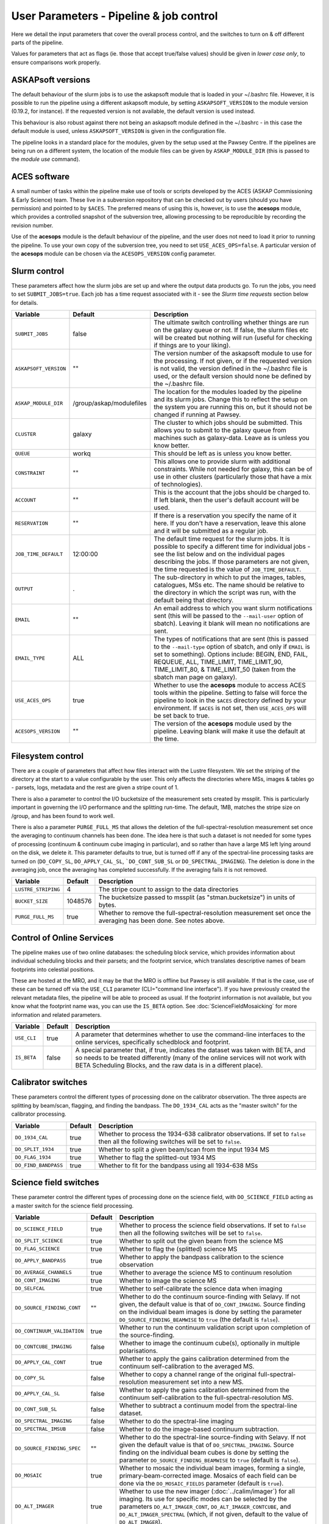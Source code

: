 User Parameters - Pipeline & job control
========================================

Here we detail the input parameters that cover the overall process
control, and the switches to turn on & off different parts of the
pipeline.

Values for parameters that act as flags (ie. those that accept
true/false values) should be given in *lower case only*, to ensure
comparisons work properly.

ASKAPsoft versions
------------------

The default behaviour of the slurm jobs is to use the askapsoft module
that is loaded in your ~/.bashrc file. However, it is possible to run
the pipeline using a different askapsoft module, by setting
``ASKAPSOFT_VERSION`` to the module version (0.19.2, for instance). If
the requested version is not available, the default version is used
instead. 

This behaviour is also robust against there not being an askapsoft
module defined in the ~/.bashrc - in this case the default module is
used, unless ``ASKAPSOFT_VERSION`` is given in the configuration
file.

The pipeline looks in a standard place for the modules, given by the
setup used at the Pawsey Centre. If the pipelines are being run on a
different system, the location of the module files can be given by
``ASKAP_MODULE_DIR`` (this is passed to the *module use* command).

ACES software
-------------

A small number of tasks within the pipeline make use of tools or
scripts developed by the ACES (ASKAP Commissioning & Early Science)
team. These live in a subversion repository that can be checked out by
users (should you have permission) and pointed to by ``$ACES``. The
preferred means of using this is, however, is to use the **acesops**
module, which provides a controlled snapshot of the subversion tree,
allowing processing to be reproducible by recording the revision
number.

Use of the **acesops** module is the default behaviour of the
pipeline, and the user does not need to load it prior to running the
pipeline. To use your own copy of the subversion tree, you need to set
``USE_ACES_OPS=false``. A particular version of the **acesops** module
can be chosen via the ``ACESOPS_VERSION`` config parameter.

Slurm control
-------------

These parameters affect how the slurm jobs are set up and where the
output data products go. To run the jobs, you need to set
``SUBMIT_JOBS=true``. Each job has a time request associated with it -
see the *Slurm time requests* section below for details.

+-------------------------------------+-------------------------+---------------------------------------------------------------------------------+
| Variable                            | Default                 | Description                                                                     |
+=====================================+=========================+=================================================================================+
| ``SUBMIT_JOBS``                     | false                   |The ultimate switch controlling whether things are run on the galaxy queue or    |
|                                     |                         |not. If false, the slurm files etc will be created but nothing will run (useful  |
|                                     |                         |for checking if things are to your liking).                                      |
|                                     |                         |                                                                                 |
+-------------------------------------+-------------------------+---------------------------------------------------------------------------------+
| ``ASKAPSOFT_VERSION``               | ""                      |The version number of the askapsoft module to use for the processing. If not     |
|                                     |                         |given, or if the requested version is not valid, the version defined in the      |
|                                     |                         |~/.bashrc file is used, or the default version should none be defined by the     |
|                                     |                         |~/.bashrc file.                                                                  |
|                                     |                         |                                                                                 |
+-------------------------------------+-------------------------+---------------------------------------------------------------------------------+
| ``ASKAP_MODULE_DIR``                | /group/askap/modulefiles|The location for the modules loaded by the pipeline and its slurm jobs. Change   |
|                                     |                         |this to reflect the setup on the system you are running this on, but it should   |
|                                     |                         |not be changed if running at Pawsey.                                             |
+-------------------------------------+-------------------------+---------------------------------------------------------------------------------+
| ``CLUSTER``                         | galaxy                  |The cluster to which jobs should be submitted. This allows you to submit to the  |
|                                     |                         |galaxy queue from machines such as galaxy-data. Leave as is unless you know      |
|                                     |                         |better.                                                                          |
+-------------------------------------+-------------------------+---------------------------------------------------------------------------------+
| ``QUEUE``                           | workq                   |This should be left as is unless you know better.                                |
+-------------------------------------+-------------------------+---------------------------------------------------------------------------------+
| ``CONSTRAINT``                      | ""                      |This allows one to provide slurm with additional constraints. While not needed   |
|                                     |                         |for galaxy, this can be of use in other clusters (particularly those that have a |
|                                     |                         |mix of technologies).                                                            |
+-------------------------------------+-------------------------+---------------------------------------------------------------------------------+
| ``ACCOUNT``                         | ""                      |This is the account that the jobs should be charged to. If left blank, then the  |
|                                     |                         |user's default account will be used.                                             |
+-------------------------------------+-------------------------+---------------------------------------------------------------------------------+
| ``RESERVATION``                     | ""                      |If there is a reservation you specify the name of it here.  If you don't have a  |
|                                     |                         |reservation, leave this alone and it will be submitted as a regular job.         |
|                                     |                         |                                                                                 |
+-------------------------------------+-------------------------+---------------------------------------------------------------------------------+
| ``JOB_TIME_DEFAULT``                |12:00:00                 |The default time request for the slurm jobs. It is possible to specify a         |
|                                     |                         |different time for individual jobs - see the list below and on the individual    |
|                                     |                         |pages describing the jobs. If those parameters are not given, the time requested |
|                                     |                         |is the value of ``JOB_TIME_DEFAULT``.                                            |
+-------------------------------------+-------------------------+---------------------------------------------------------------------------------+
| ``OUTPUT``                          | .                       |The sub-directory in which to put the images, tables, catalogues, MSs etc. The   |
|                                     |                         |name should be relative to the directory in which the script was run, with the   |
|                                     |                         |default being that directory.                                                    |
|                                     |                         |                                                                                 |
+-------------------------------------+-------------------------+---------------------------------------------------------------------------------+
| ``EMAIL``                           | ""                      |An email address to which you want slurm notifications sent (this will be passed |
|                                     |                         |to the ``--mail-user`` option of sbatch).  Leaving it blank will mean no         |
|                                     |                         |notifications are sent.                                                          |
|                                     |                         |                                                                                 |
+-------------------------------------+-------------------------+---------------------------------------------------------------------------------+
| ``EMAIL_TYPE``                      | ALL                     |The types of notifications that are sent (this is passed to the ``--mail-type``  |
|                                     |                         |option of sbatch, and only if ``EMAIL`` is set to something). Options include:   |
|                                     |                         |BEGIN, END, FAIL, REQUEUE, ALL, TIME_LIMIT, TIME_LIMIT_90, TIME_LIMIT_80, &      |
|                                     |                         |TIME_LIMIT_50 (taken from the sbatch man page on galaxy).                        |
|                                     |                         |                                                                                 |
+-------------------------------------+-------------------------+---------------------------------------------------------------------------------+
| ``USE_ACES_OPS``                    | true                    |Whether to use the **acesops** module to access ACES tools within the            |
|                                     |                         |pipeline. Setting to false will force the pipeline to look in the ``$ACES``      |
|                                     |                         |directory defined by your environment. If ``$ACES`` is not set, then             |
|                                     |                         |``USE_ACES_OPS`` will be set back to true.                                       |
+-------------------------------------+-------------------------+---------------------------------------------------------------------------------+
| ``ACESOPS_VERSION``                 | ""                      |The version of the **acesops** module used by the pipeline. Leaving blank will   |
|                                     |                         |make it use the default at the time.                                             |
+-------------------------------------+-------------------------+---------------------------------------------------------------------------------+

Filesystem control
------------------

There are a couple of parameters that affect how files interact with
the Lustre filesystem. We set the striping of the directory at the
start to a value configurable by the user. This only affects the
directories where MSs, images & tables go - parsets, logs, metadata
and the rest are given a stripe count of 1.

There is also a parameter to control the I/O bucketsize of the
measurement sets created by mssplit. This is particularly important in
governing the I/O performance and the splitting run-time. The default,
1MB, matches the stripe size on /group, and has been found to work
well.

There is also a parameter ``PURGE_FULL_MS`` that allows the deletion
of the full-spectral-resolution measurement set once the averaging to
continuum channels has been done. The idea here is that such a dataset
is not needed for some types of processing (continuum & continuum
cube imaging in particular), and so rather than have a large MS left
lying around on the disk, we delete it. This parameter defaults to
true, but is turned off if any of the spectral-line processing tasks
are turned on (``DO_COPY_SL``, ``DO_APPLY_CAL_SL``,
```DO_CONT_SUB_SL`` or ``DO_SPECTRAL_IMAGING``). The deletion is done
in the averaging job, once the averaging has completed
successfully. If the averaging fails it is not removed. 

+---------------------+---------+-------------------------------------------------------------+
| Variable            | Default | Description                                                 |
+=====================+=========+=============================================================+
| ``LUSTRE_STRIPING`` | 4       | The stripe count to assign to the data directories          |
+---------------------+---------+-------------------------------------------------------------+
| ``BUCKET_SIZE``     | 1048576 | The bucketsize passed to mssplit (as "stman.bucketsize") in |
|                     |         | units of bytes.                                             |
+---------------------+---------+-------------------------------------------------------------+
| ``PURGE_FULL_MS``   | true    | Whether to remove the full-spectral-resolution measurement  |
|                     |         | set once the averaging has been done. See notes above.      |
+---------------------+---------+-------------------------------------------------------------+


Control of Online Services
--------------------------

The pipeline makes use of two online databases: the scheduling block
service, which provides information about individual scheduling blocks
and their parsets; and the footprint service, which translates
descriptive names of beam footprints into celestial positions.

These are hosted at the MRO, and it may be that the MRO is offline but
Pawsey is still available. If that is the case, use of these can be
turned off via the ``USE_CLI`` parameter (CLI="command line
interface"). If you have previously created the relevant metadata
files, the pipeline will be able to proceed as usual. If the footprint
information is not available, but you know what the footprint name
was, you can use the ``IS_BETA`` option. See
:doc:`ScienceFieldMosaicking` for more information and related
parameters. 

+-------------------------+---------+-------------------------------------------------------------+
| Variable                | Default | Description                                                 |
+=========================+=========+=============================================================+
| ``USE_CLI``             | true    | A parameter that determines whether to use the command-line |
|                         |         | interfaces to the online services, specifically schedblock  |
|                         |         | and footprint.                                              |
+-------------------------+---------+-------------------------------------------------------------+
|  ``IS_BETA``            | false   | A special parameter that, if true, indicates the dataset was|
|                         |         | taken with BETA, and so needs to be treated differently     |
|                         |         | (many of the online services will not work with BETA        |
|                         |         | Scheduling Blocks, and the raw data is in a different       |
|                         |         | place).                                                     |
+-------------------------+---------+-------------------------------------------------------------+


Calibrator switches
-------------------

These parameters control the different types of processing done on the
calibrator observation. The three aspects are splitting by beam/scan,
flagging, and finding the bandpass. The ``DO_1934_CAL`` acts as the
"master switch" for the calibrator processing.

+----------------------+---------+------------------------------------------------------------+
| Variable             | Default | Description                                                |
+======================+=========+============================================================+
| ``DO_1934_CAL``      | true    | Whether to process the 1934-638 calibrator observations. If|
|                      |         | set to ``false`` then all the following switches will be   |
|                      |         | set to ``false``.                                          |
+----------------------+---------+------------------------------------------------------------+
| ``DO_SPLIT_1934``    | true    | Whether to split a given beam/scan from the input 1934 MS  |
+----------------------+---------+------------------------------------------------------------+
| ``DO_FLAG_1934``     | true    | Whether to flag the splitted-out 1934 MS                   |
+----------------------+---------+------------------------------------------------------------+
| ``DO_FIND_BANDPASS`` | true    | Whether to fit for the bandpass using all 1934-638 MSs     |
+----------------------+---------+------------------------------------------------------------+


Science field switches
----------------------

These parameter control the different types of processing done on the
science field, with ``DO_SCIENCE_FIELD`` acting as a master switch for
the science field processing.

+-----------------------------+---------+-------------------------------------------------------------+
| Variable                    | Default | Description                                                 |
+=============================+=========+=============================================================+
| ``DO_SCIENCE_FIELD``        | true    | Whether to process the science field observations. If set   |
|                             |         | to ``false`` then all the following switches will be set to |
|                             |         | ``false``.                                                  |
+-----------------------------+---------+-------------------------------------------------------------+
| ``DO_SPLIT_SCIENCE``        | true    | Whether to split out the given beam from the science MS     |
+-----------------------------+---------+-------------------------------------------------------------+
| ``DO_FLAG_SCIENCE``         | true    | Whether to flag the (splitted) science MS                   |
+-----------------------------+---------+-------------------------------------------------------------+
| ``DO_APPLY_BANDPASS``       | true    | Whether to apply the bandpass calibration to the science    |
|                             |         | observation                                                 |
+-----------------------------+---------+-------------------------------------------------------------+
| ``DO_AVERAGE_CHANNELS``     | true    |  Whether to average the science MS to continuum resolution  |
+-----------------------------+---------+-------------------------------------------------------------+
| ``DO_CONT_IMAGING``         | true    | Whether to image the science MS                             |
+-----------------------------+---------+-------------------------------------------------------------+
| ``DO_SELFCAL``              | true    | Whether to self-calibrate the science data when imaging     |
+-----------------------------+---------+-------------------------------------------------------------+
| ``DO_SOURCE_FINDING_CONT``  | ""      | Whether to do the continuum source-finding with Selavy. If  |
|                             |         | not given, the default value is that of ``DO_CONT_IMAGING``.|
|                             |         | Source finding on the individual beam images is done by     |
|                             |         | setting the parameter ``DO_SOURCE_FINDING_BEAMWISE`` to     |
|                             |         | ``true`` (the default is ``false``).                        |
+-----------------------------+---------+-------------------------------------------------------------+
| ``DO_CONTINUUM_VALIDATION`` | true    | Whether to run the continuum validation script upon         |
|                             |         | completion of the source-finding.                           |
+-----------------------------+---------+-------------------------------------------------------------+
| ``DO_CONTCUBE_IMAGING``     | false   | Whether to image the continuum cube(s), optionally in       |
|                             |         | multiple polarisations.                                     |
+-----------------------------+---------+-------------------------------------------------------------+
| ``DO_APPLY_CAL_CONT``       | true    | Whether to apply the gains calibration determined from the  |
|                             |         | continuum self-calibration to the averaged MS.              |
+-----------------------------+---------+-------------------------------------------------------------+
| ``DO_COPY_SL``              | false   | Whether to copy a channel range of the original             |
|                             |         | full-spectral- resolution measurement set into a new MS.    |
+-----------------------------+---------+-------------------------------------------------------------+
| ``DO_APPLY_CAL_SL``         | false   | Whether to apply the gains calibration determined from the  |
|                             |         | continuum self-calibration to the full-spectral-resolution  |
|                             |         | MS.                                                         |
+-----------------------------+---------+-------------------------------------------------------------+
| ``DO_CONT_SUB_SL``          | false   | Whether to subtract a continuum model from the              |
|                             |         | spectral-line dataset.                                      |
+-----------------------------+---------+-------------------------------------------------------------+
| ``DO_SPECTRAL_IMAGING``     | false   | Whether to do the spectral-line imaging                     |
+-----------------------------+---------+-------------------------------------------------------------+
| ``DO_SPECTRAL_IMSUB``       | false   | Whether to do the image-based continuum subtraction.        |
+-----------------------------+---------+-------------------------------------------------------------+
| ``DO_SOURCE_FINDING_SPEC``  | ""      | Whether to do the spectral-line source-finding with         |
|                             |         | Selavy. If not given the default value is that of           |
|                             |         | ``DO_SPECTRAL_IMAGING``. Source finding on the individual   |
|                             |         | beam cubes is done by setting the parameter                 |
|                             |         | ``DO_SOURCE_FINDING_BEAMWISE`` to ``true`` (default is      |
|                             |         | ``false``).                                                 |
+-----------------------------+---------+-------------------------------------------------------------+
| ``DO_MOSAIC``               | true    | Whether to mosaic the individual beam images, forming a     |
|                             |         | single, primary-beam-corrected image. Mosaics of each field |
|                             |         | can be done via the ``DO_MOSAIC_FIELDS`` parameter (default |
|                             |         | is ``true``).                                               |
+-----------------------------+---------+-------------------------------------------------------------+
| ``DO_ALT_IMAGER``           | true    | Whether to use the new imager (:doc:`../calim/imager`) for  |
|                             |         | all imaging. Its use for specific modes can be selected by  |
|                             |         | the parameters ``DO_ALT_IMAGER_CONT``,                      |
|                             |         | ``DO_ALT_IMAGER_CONTCUBE``, and ``DO_ALT_IMAGER_SPECTRAL``  |
|                             |         | (which, if not given, default to the value of               |
|                             |         | ``DO_ALT_IMAGER``).                                         |
+-----------------------------+---------+-------------------------------------------------------------+


Post-processing switches
------------------------

After the calibration, imaging and source-finding, there are several
tasks that can be done to prepare the data for archiving in CASDA, and
these tasks are controlled by the following parameters.

+----------------------------+---------+-------------------------------------------------------------+
| Variable                   | Default | Description                                                 |
+============================+=========+=============================================================+
| ``DO_DIAGNOSTICS``         | true    | Whether to run the diagnostic script upon completion of     |
|                            |         | imaging and source-finding. (This is not the continuum      |
|                            |         | validation, but rather other diganostic tasks).             |
+----------------------------+---------+-------------------------------------------------------------+
| ``DO_CONVERT_TO_FITS``     | true    | Whether to convert remaining CASA images and image cubes to |
|                            |         | FITS format (some will have been converted by the           |
|                            |         | source-finding tasks).                                      |
+----------------------------+---------+-------------------------------------------------------------+
| ``DO_MAKE_THUMBNAILS``     | true    | Whether to make the PNG thumbnail images that are used      |
|                            |         | within CASDA to provide previews of the image data products.|
+----------------------------+---------+-------------------------------------------------------------+
| ``DO_STAGE_FOR_CASDA``     | false   | Whether to tun the casda upload script to copy the data to  |
|                            |         | the staging directory for ingest into the archive.          |
+----------------------------+---------+-------------------------------------------------------------+



Slurm time requests
-------------------

Each slurm job has a time request associated with it. These default to
12 hours (12:00:00), given by the user parameter
``JOB_TIME_DEFAULT``. You can use this parameter to set a different
default. Additionally, you can set a different time to the default for
individual jobs, by using the following set of parameters. Acceptable
time formats include (taken from the sbatch man page): "minutes",
"minutes:seconds", "hours:minutes:seconds", "days-hours",
"days-hours:minutes" and "days-hours:minutes:seconds"


+---------------------------------+--------------------------------------------------------------+
| Variable                        | Description                                                  |
+=================================+==============================================================+
| ``JOB_TIME_SPLIT_1934``         | Time request for splitting the calibrator MS                 |
+---------------------------------+--------------------------------------------------------------+
| ``JOB_TIME_SPLIT_SCIENCE``      | Time request for splitting the science MS                    |
+---------------------------------+--------------------------------------------------------------+
| ``JOB_TIME_FLAG_1934``          | Time request for flagging the calibrator data                |
+---------------------------------+--------------------------------------------------------------+
| ``JOB_TIME_FLAG_SCIENCE``       | Time request for flagging the science data                   |
+---------------------------------+--------------------------------------------------------------+
| ``JOB_TIME_FIND_BANDPASS``      | Time request for finding the bandpass solution               |
+---------------------------------+--------------------------------------------------------------+
| ``JOB_TIME_APPLY_BANDPASS``     | Time request for applying the bandpass to the science data   |
+---------------------------------+--------------------------------------------------------------+
| ``JOB_TIME_AVERAGE_MS``         | Time request for averaging the channels of the science data  |
+---------------------------------+--------------------------------------------------------------+
| ``JOB_TIME_CONT_IMAGE``         | Time request for imaging the continuum (both types - with and|
|                                 | without self-calibration)                                    |
+---------------------------------+--------------------------------------------------------------+
| ``JOB_TIME_SPECTRAL_SPLIT``     | Time request for splitting out a subset of the spectral data |
+---------------------------------+--------------------------------------------------------------+
| ``JOB_TIME_SPECTRAL_APPLYCAL``  | Time request for applying the gains calibration to the       |
|                                 | spectral data                                                |
+---------------------------------+--------------------------------------------------------------+
| ``JOB_TIME_SPECTRAL_CONTSUB``   | Time request for subtracting the continuum from the spectral |
|                                 | data                                                         |
+---------------------------------+--------------------------------------------------------------+
| ``JOB_TIME_SPECTRAL_IMAGE``     | Time request for imaging the spectral-line data              |
+---------------------------------+--------------------------------------------------------------+
| ``JOB_TIME_LINMOS``             | Time request for mosaicking                                  |
+---------------------------------+--------------------------------------------------------------+
| ``JOB_TIME_SOURCEFINDING``      | Time request for source-finding jobs                         |
+---------------------------------+--------------------------------------------------------------+
